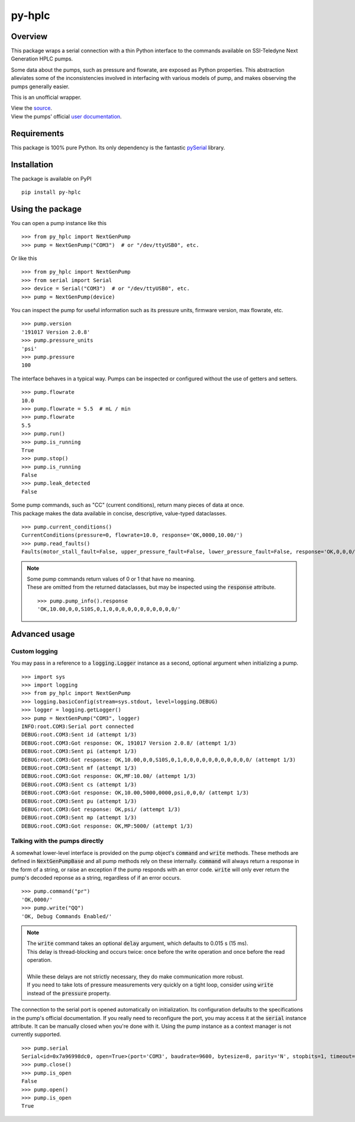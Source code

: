 ===========
py-hplc
===========

Overview
===========

This package wraps a serial connection with a thin Python interface to the commands available on SSI-Teledyne Next Generation HPLC pumps.

Some data about the pumps, such as pressure and flowrate, are exposed as Python properties.
This abstraction alleviates some of the inconsistencies involved in interfacing with various models of pump, and makes observing the pumps generally easier.

This is an unofficial wrapper.

| View the `source`_.
| View the pumps' official `user documentation`_.

.. _`source`: https://github.com/teauxfu/py-hplc
.. _`user documentation`: https://www.teledynessi.com/Manuals%20%20Guides/Product%20Guides%20and%20Resources/Serial%20Pump%20Control%20for%20Next%20Generation%20SSI%20Pumps.pdf

Requirements
=============
This package is 100% pure Python. Its only dependency is the fantastic `pySerial`_ library.

.. _`pySerial`: https://github.com/pyserial/pyserial

Installation
============
The package is available on PyPI ::

    pip install py-hplc

Using the package
==================
You can open a pump instance like this ::

   >>> from py_hplc import NextGenPump
   >>> pump = NextGenPump("COM3")  # or "/dev/ttyUSB0", etc.

Or like this ::

  >>> from py_hplc import NextGenPump
  >>> from serial import Serial
  >>> device = Serial("COM3")  # or "/dev/ttyUSB0", etc.
  >>> pump = NextGenPump(device)

You can inspect the pump for useful information such as its pressure units, firmware version, max flowrate, etc. ::

   >>> pump.version
   '191017 Version 2.0.8'
   >>> pump.pressure_units
   'psi'
   >>> pump.pressure
   100

The interface behaves in a typical way. Pumps can be inspected or configured without the use of getters and setters. ::

    >>> pump.flowrate
    10.0
    >>> pump.flowrate = 5.5  # mL / min
    >>> pump.flowrate
    5.5
    >>> pump.run()
    >>> pump.is_running
    True
    >>> pump.stop()
    >>> pump.is_running
    False
    >>> pump.leak_detected
    False

| Some pump commands, such as "CC" (current conditions), return many pieces of data at once.
| This package makes the data available in concise, descriptive, value-typed dataclasses.

::

  >>> pump.current_conditions()
  CurrentConditions(pressure=0, flowrate=10.0, response='OK,0000,10.00/')
  >>> pump.read_faults()
  Faults(motor_stall_fault=False, upper_pressure_fault=False, lower_pressure_fault=False, response='OK,0,0,0/')

.. note::

    | Some pump commands return values of 0 or 1 that have no meaning.
    | These are omitted from the returned dataclasses, but may be inspected using the :code:`response` attribute.

    ::

        >>> pump.pump_info().response
        'OK,10.00,0,0,S10S,0,1,0,0,0,0,0,0,0,0,0,0,0/'

Advanced usage
===============

Custom logging
---------------

You may pass in a reference to a :code:`logging.Logger` instance as a second, optional argument when initializing a pump. ::

   >>> import sys
   >>> import logging
   >>> from py_hplc import NextGenPump
   >>> logging.basicConfig(stream=sys.stdout, level=logging.DEBUG)
   >>> logger = logging.getLogger()
   >>> pump = NextGenPump("COM3", logger)
   INFO:root.COM3:Serial port connected
   DEBUG:root.COM3:Sent id (attempt 1/3)
   DEBUG:root.COM3:Got response: OK, 191017 Version 2.0.8/ (attempt 1/3)
   DEBUG:root.COM3:Sent pi (attempt 1/3)
   DEBUG:root.COM3:Got response: OK,10.00,0,0,S10S,0,1,0,0,0,0,0,0,0,0,0,0,0/ (attempt 1/3)
   DEBUG:root.COM3:Sent mf (attempt 1/3)
   DEBUG:root.COM3:Got response: OK,MF:10.00/ (attempt 1/3)
   DEBUG:root.COM3:Sent cs (attempt 1/3)
   DEBUG:root.COM3:Got response: OK,10.00,5000,0000,psi,0,0,0/ (attempt 1/3)
   DEBUG:root.COM3:Sent pu (attempt 1/3)
   DEBUG:root.COM3:Got response: OK,psi/ (attempt 1/3)
   DEBUG:root.COM3:Sent mp (attempt 1/3)
   DEBUG:root.COM3:Got response: OK,MP:5000/ (attempt 1/3)

Talking with the pumps directly
--------------------------------

A somewhat lower-level interface is provided on the pump object's :code:`command` and :code:`write` methods.
These methods are defined in :code:`NextGenPumpBase` and all pump methods rely on these internally.
:code:`command` will always return a response in the form of a string, or raise an exception if the pump responds with an error code.
:code:`write` will only ever return the pump's decoded reponse as a string, regardless of if an error occurs. ::

   >>> pump.command("pr")
   'OK,0000/'
   >>> pump.write("QQ")
   'OK, Debug Commands Enabled/'

.. note::

   | The :code:`write` command takes an optional :code:`delay` argument, which defaults to 0.015 s (15 ms).
   | This delay is thread-blocking and occurs twice: once before the write operation and once before the read operation.
   |
   | While these delays are not strictly necessary, they do make communication more robust.
   | If you need to take lots of pressure measurements very quickly on a tight loop, consider using :code:`write` instead of the :code:`pressure` property.



The connection to the serial port is opened automatically on initialization.
Its configuration defaults to the specifications in the pump's official documentation.
If you really need to reconfigure the port, you may access it at the :code:`serial` instance attribute.
It can be manually closed when you're done with it.
Using the pump instance as a context manager is not currently supported.
::

   >>> pump.serial
   Serial<id=0x7a96998dc0, open=True>(port='COM3', baudrate=9600, bytesize=8, parity='N', stopbits=1, timeout=0.1, xonxoff=False, rtscts=False, dsrdtr=False)
   >>> pump.close()
   >>> pump.is_open
   False
   >>> pump.open()
   >>> pump.is_open
   True

